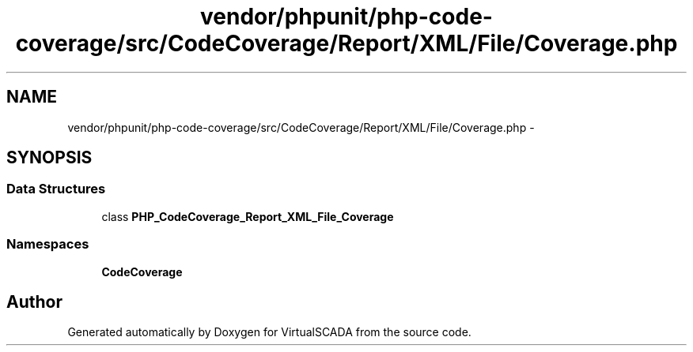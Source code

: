 .TH "vendor/phpunit/php-code-coverage/src/CodeCoverage/Report/XML/File/Coverage.php" 3 "Tue Apr 14 2015" "Version 1.0" "VirtualSCADA" \" -*- nroff -*-
.ad l
.nh
.SH NAME
vendor/phpunit/php-code-coverage/src/CodeCoverage/Report/XML/File/Coverage.php \- 
.SH SYNOPSIS
.br
.PP
.SS "Data Structures"

.in +1c
.ti -1c
.RI "class \fBPHP_CodeCoverage_Report_XML_File_Coverage\fP"
.br
.in -1c
.SS "Namespaces"

.in +1c
.ti -1c
.RI " \fBCodeCoverage\fP"
.br
.in -1c
.SH "Author"
.PP 
Generated automatically by Doxygen for VirtualSCADA from the source code\&.
